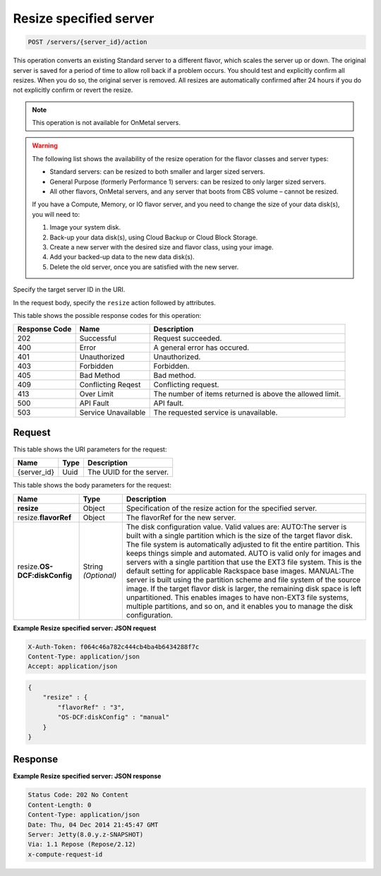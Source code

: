 .. _post-resize-specified-server-servers-server-id-actions:

Resize specified server
^^^^^^^^^^^^^^^^^^^^^^^^^^^^^^^^^^^^^^^^^^^^^^^^^^^^^^^^^^^^^^^^^^^^^^^^^^^^^^^^

.. code::

    POST /servers/{server_id}/action

This operation converts an existing Standard server to a different flavor, which scales the 
server up or down. The original server is saved for a period of time to allow roll back if 
a problem occurs. You should test and explicitly confirm all resizes. When you do so, the 
original server is removed. All resizes are automatically confirmed after 24 hours if you 
do not explicitly confirm or revert the resize. 

.. note::
   This operation is not available for OnMetal servers.


.. warning::
   The following list shows the availability of the resize operation for the flavor classes 
   and server types:
   
   - Standard servers: can be resized to both smaller and larger sized servers. 
   
   - General Purpose (formerly Performance 1) servers: can be resized to only larger sized servers. 
   
   - All other flavors, OnMetal servers, and any server that boots from CBS volume – cannot be resized.
   
   If you have a Compute, Memory, or IO flavor server, and you need to change the size of 
   your data disk(s), you will need to:  
   
   #. Image your system disk.
   #. Back-up your data disk(s), using Cloud Backup or Cloud Block Storage.
   #. Create a new server with the desired size and flavor class, using your image.
   #. Add your backed-up data to the new data disk(s).
   #. Delete the old server, once you are satisfied with the new server.

Specify the target server ID in the URI.

In the request body, specify the ``resize`` action followed by attributes.

This table shows the possible response codes for this operation:

+--------------------------+-------------------------+-------------------------+
|Response Code             |Name                     |Description              |
+==========================+=========================+=========================+
|202                       |Successful               |Request succeeded.       |
+--------------------------+-------------------------+-------------------------+
|400                       |Error                    |A general error has      |
|                          |                         |occured.                 |
+--------------------------+-------------------------+-------------------------+
|401                       |Unauthorized             |Unauthorized.            |
+--------------------------+-------------------------+-------------------------+
|403                       |Forbidden                |Forbidden.               |
+--------------------------+-------------------------+-------------------------+
|405                       |Bad Method               |Bad method.              |
+--------------------------+-------------------------+-------------------------+
|409                       |Conflicting Reqest       |Conflicting request.     |
+--------------------------+-------------------------+-------------------------+
|413                       |Over Limit               |The number of items      |
|                          |                         |returned is above the    |
|                          |                         |allowed limit.           |
+--------------------------+-------------------------+-------------------------+
|500                       |API Fault                |API fault.               |
+--------------------------+-------------------------+-------------------------+
|503                       |Service Unavailable      |The requested service is |
|                          |                         |unavailable.             |
+--------------------------+-------------------------+-------------------------+


Request
""""""""""""""""

This table shows the URI parameters for the request:

+--------------------------+-------------------------+-------------------------+
|Name                      |Type                     |Description              |
+==========================+=========================+=========================+
|{server_id}               |Uuid                     |The UUID for the server. |
+--------------------------+-------------------------+-------------------------+


This table shows the body parameters for the request:

+--------------------------+-------------------------+-------------------------+
|Name                      |Type                     |Description              |
+==========================+=========================+=========================+
|**resize**                |Object                   |Specification of the     |
|                          |                         |resize action for the    |
|                          |                         |specified server.        |
+--------------------------+-------------------------+-------------------------+
|resize.\ **flavorRef**    |Object                   |The flavorRef for the    |
|                          |                         |new server.              |
+--------------------------+-------------------------+-------------------------+
|resize.\ **OS-            |String *(Optional)*      |The disk configuration   |
|DCF:diskConfig**          |                         |value. Valid values are: |
|                          |                         |AUTO:The server is built |
|                          |                         |with a single partition  |
|                          |                         |which is the size of the |
|                          |                         |target flavor disk. The  |
|                          |                         |file system is           |
|                          |                         |automatically adjusted   |
|                          |                         |to fit the entire        |
|                          |                         |partition. This keeps    |
|                          |                         |things simple and        |
|                          |                         |automated. AUTO is valid |
|                          |                         |only for images and      |
|                          |                         |servers with a single    |
|                          |                         |partition that use the   |
|                          |                         |EXT3 file system. This   |
|                          |                         |is the default setting   |
|                          |                         |for applicable Rackspace |
|                          |                         |base images. MANUAL:The  |
|                          |                         |server is built using    |
|                          |                         |the partition scheme and |
|                          |                         |file system of the       |
|                          |                         |source image. If the     |
|                          |                         |target flavor disk is    |
|                          |                         |larger, the remaining    |
|                          |                         |disk space is left       |
|                          |                         |unpartitioned. This      |
|                          |                         |enables images to have   |
|                          |                         |non-EXT3 file systems,   |
|                          |                         |multiple partitions, and |
|                          |                         |so on, and it enables    |
|                          |                         |you to manage the disk   |
|                          |                         |configuration.           |
+--------------------------+-------------------------+-------------------------+


**Example Resize specified server: JSON request**

.. code::

   X-Auth-Token: f064c46a782c444cb4ba4b6434288f7c
   Content-Type: application/json
   Accept: application/json

.. code::

   {
       "resize" : {
           "flavorRef" : "3",
           "OS-DCF:diskConfig" : "manual"
       }
   }


Response
""""""""""""""""

**Example Resize specified server: JSON response**


.. code::

   Status Code: 202 No Content
   Content-Length: 0
   Content-Type: application/json
   Date: Thu, 04 Dec 2014 21:45:47 GMT
   Server: Jetty(8.0.y.z-SNAPSHOT)
   Via: 1.1 Repose (Repose/2.12)
   x-compute-request-id




